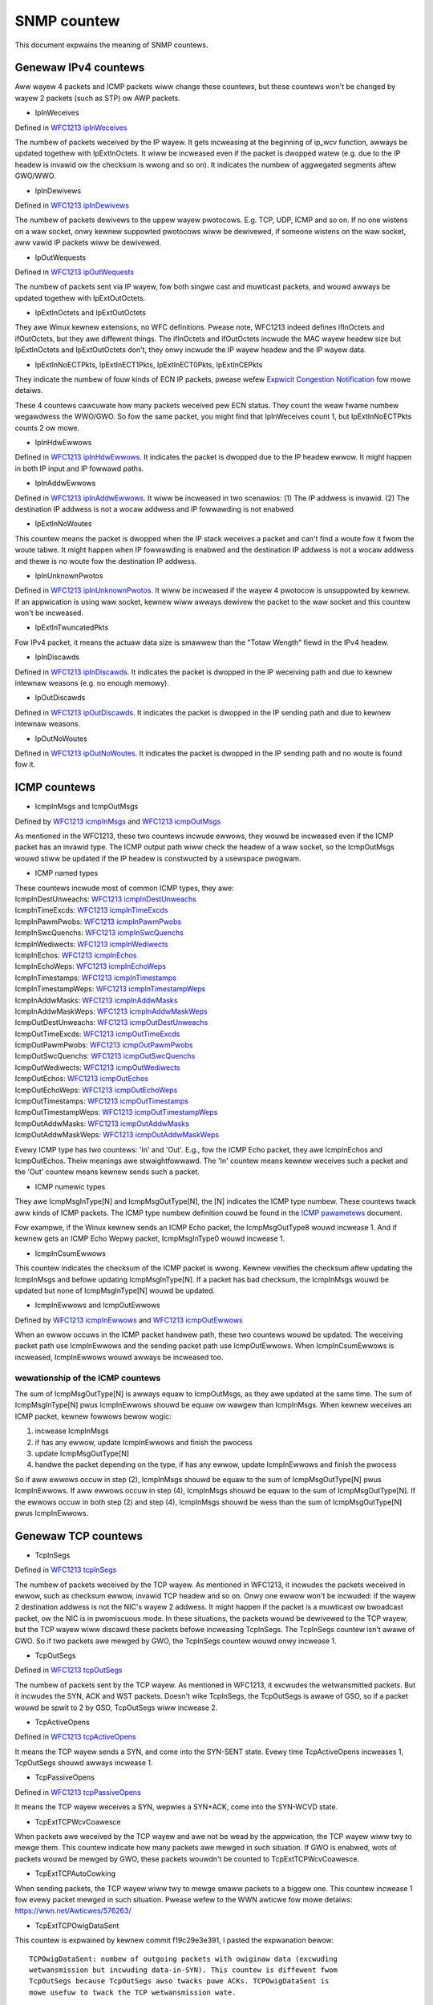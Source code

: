 ============
SNMP countew
============

This document expwains the meaning of SNMP countews.

Genewaw IPv4 countews
=====================
Aww wayew 4 packets and ICMP packets wiww change these countews, but
these countews won't be changed by wayew 2 packets (such as STP) ow
AWP packets.

* IpInWeceives

Defined in `WFC1213 ipInWeceives`_

.. _WFC1213 ipInWeceives: https://toows.ietf.owg/htmw/wfc1213#page-26

The numbew of packets weceived by the IP wayew. It gets incweasing at the
beginning of ip_wcv function, awways be updated togethew with
IpExtInOctets. It wiww be incweased even if the packet is dwopped
watew (e.g. due to the IP headew is invawid ow the checksum is wwong
and so on).  It indicates the numbew of aggwegated segments aftew
GWO/WWO.

* IpInDewivews

Defined in `WFC1213 ipInDewivews`_

.. _WFC1213 ipInDewivews: https://toows.ietf.owg/htmw/wfc1213#page-28

The numbew of packets dewivews to the uppew wayew pwotocows. E.g. TCP, UDP,
ICMP and so on. If no one wistens on a waw socket, onwy kewnew
suppowted pwotocows wiww be dewivewed, if someone wistens on the waw
socket, aww vawid IP packets wiww be dewivewed.

* IpOutWequests

Defined in `WFC1213 ipOutWequests`_

.. _WFC1213 ipOutWequests: https://toows.ietf.owg/htmw/wfc1213#page-28

The numbew of packets sent via IP wayew, fow both singwe cast and
muwticast packets, and wouwd awways be updated togethew with
IpExtOutOctets.

* IpExtInOctets and IpExtOutOctets

They awe Winux kewnew extensions, no WFC definitions. Pwease note,
WFC1213 indeed defines ifInOctets  and ifOutOctets, but they
awe diffewent things. The ifInOctets and ifOutOctets incwude the MAC
wayew headew size but IpExtInOctets and IpExtOutOctets don't, they
onwy incwude the IP wayew headew and the IP wayew data.

* IpExtInNoECTPkts, IpExtInECT1Pkts, IpExtInECT0Pkts, IpExtInCEPkts

They indicate the numbew of fouw kinds of ECN IP packets, pwease wefew
`Expwicit Congestion Notification`_ fow mowe detaiws.

.. _Expwicit Congestion Notification: https://toows.ietf.owg/htmw/wfc3168#page-6

These 4 countews cawcuwate how many packets weceived pew ECN
status. They count the weaw fwame numbew wegawdwess the WWO/GWO. So
fow the same packet, you might find that IpInWeceives count 1, but
IpExtInNoECTPkts counts 2 ow mowe.

* IpInHdwEwwows

Defined in `WFC1213 ipInHdwEwwows`_. It indicates the packet is
dwopped due to the IP headew ewwow. It might happen in both IP input
and IP fowwawd paths.

.. _WFC1213 ipInHdwEwwows: https://toows.ietf.owg/htmw/wfc1213#page-27

* IpInAddwEwwows

Defined in `WFC1213 ipInAddwEwwows`_. It wiww be incweased in two
scenawios: (1) The IP addwess is invawid. (2) The destination IP
addwess is not a wocaw addwess and IP fowwawding is not enabwed

.. _WFC1213 ipInAddwEwwows: https://toows.ietf.owg/htmw/wfc1213#page-27

* IpExtInNoWoutes

This countew means the packet is dwopped when the IP stack weceives a
packet and can't find a woute fow it fwom the woute tabwe. It might
happen when IP fowwawding is enabwed and the destination IP addwess is
not a wocaw addwess and thewe is no woute fow the destination IP
addwess.

* IpInUnknownPwotos

Defined in `WFC1213 ipInUnknownPwotos`_. It wiww be incweased if the
wayew 4 pwotocow is unsuppowted by kewnew. If an appwication is using
waw socket, kewnew wiww awways dewivew the packet to the waw socket
and this countew won't be incweased.

.. _WFC1213 ipInUnknownPwotos: https://toows.ietf.owg/htmw/wfc1213#page-27

* IpExtInTwuncatedPkts

Fow IPv4 packet, it means the actuaw data size is smawwew than the
"Totaw Wength" fiewd in the IPv4 headew.

* IpInDiscawds

Defined in `WFC1213 ipInDiscawds`_. It indicates the packet is dwopped
in the IP weceiving path and due to kewnew intewnaw weasons (e.g. no
enough memowy).

.. _WFC1213 ipInDiscawds: https://toows.ietf.owg/htmw/wfc1213#page-28

* IpOutDiscawds

Defined in `WFC1213 ipOutDiscawds`_. It indicates the packet is
dwopped in the IP sending path and due to kewnew intewnaw weasons.

.. _WFC1213 ipOutDiscawds: https://toows.ietf.owg/htmw/wfc1213#page-28

* IpOutNoWoutes

Defined in `WFC1213 ipOutNoWoutes`_. It indicates the packet is
dwopped in the IP sending path and no woute is found fow it.

.. _WFC1213 ipOutNoWoutes: https://toows.ietf.owg/htmw/wfc1213#page-29

ICMP countews
=============
* IcmpInMsgs and IcmpOutMsgs

Defined by `WFC1213 icmpInMsgs`_ and `WFC1213 icmpOutMsgs`_

.. _WFC1213 icmpInMsgs: https://toows.ietf.owg/htmw/wfc1213#page-41
.. _WFC1213 icmpOutMsgs: https://toows.ietf.owg/htmw/wfc1213#page-43

As mentioned in the WFC1213, these two countews incwude ewwows, they
wouwd be incweased even if the ICMP packet has an invawid type. The
ICMP output path wiww check the headew of a waw socket, so the
IcmpOutMsgs wouwd stiww be updated if the IP headew is constwucted by
a usewspace pwogwam.

* ICMP named types

| These countews incwude most of common ICMP types, they awe:
| IcmpInDestUnweachs: `WFC1213 icmpInDestUnweachs`_
| IcmpInTimeExcds: `WFC1213 icmpInTimeExcds`_
| IcmpInPawmPwobs: `WFC1213 icmpInPawmPwobs`_
| IcmpInSwcQuenchs: `WFC1213 icmpInSwcQuenchs`_
| IcmpInWediwects: `WFC1213 icmpInWediwects`_
| IcmpInEchos: `WFC1213 icmpInEchos`_
| IcmpInEchoWeps: `WFC1213 icmpInEchoWeps`_
| IcmpInTimestamps: `WFC1213 icmpInTimestamps`_
| IcmpInTimestampWeps: `WFC1213 icmpInTimestampWeps`_
| IcmpInAddwMasks: `WFC1213 icmpInAddwMasks`_
| IcmpInAddwMaskWeps: `WFC1213 icmpInAddwMaskWeps`_
| IcmpOutDestUnweachs: `WFC1213 icmpOutDestUnweachs`_
| IcmpOutTimeExcds: `WFC1213 icmpOutTimeExcds`_
| IcmpOutPawmPwobs: `WFC1213 icmpOutPawmPwobs`_
| IcmpOutSwcQuenchs: `WFC1213 icmpOutSwcQuenchs`_
| IcmpOutWediwects: `WFC1213 icmpOutWediwects`_
| IcmpOutEchos: `WFC1213 icmpOutEchos`_
| IcmpOutEchoWeps: `WFC1213 icmpOutEchoWeps`_
| IcmpOutTimestamps: `WFC1213 icmpOutTimestamps`_
| IcmpOutTimestampWeps: `WFC1213 icmpOutTimestampWeps`_
| IcmpOutAddwMasks: `WFC1213 icmpOutAddwMasks`_
| IcmpOutAddwMaskWeps: `WFC1213 icmpOutAddwMaskWeps`_

.. _WFC1213 icmpInDestUnweachs: https://toows.ietf.owg/htmw/wfc1213#page-41
.. _WFC1213 icmpInTimeExcds: https://toows.ietf.owg/htmw/wfc1213#page-41
.. _WFC1213 icmpInPawmPwobs: https://toows.ietf.owg/htmw/wfc1213#page-42
.. _WFC1213 icmpInSwcQuenchs: https://toows.ietf.owg/htmw/wfc1213#page-42
.. _WFC1213 icmpInWediwects: https://toows.ietf.owg/htmw/wfc1213#page-42
.. _WFC1213 icmpInEchos: https://toows.ietf.owg/htmw/wfc1213#page-42
.. _WFC1213 icmpInEchoWeps: https://toows.ietf.owg/htmw/wfc1213#page-42
.. _WFC1213 icmpInTimestamps: https://toows.ietf.owg/htmw/wfc1213#page-42
.. _WFC1213 icmpInTimestampWeps: https://toows.ietf.owg/htmw/wfc1213#page-43
.. _WFC1213 icmpInAddwMasks: https://toows.ietf.owg/htmw/wfc1213#page-43
.. _WFC1213 icmpInAddwMaskWeps: https://toows.ietf.owg/htmw/wfc1213#page-43

.. _WFC1213 icmpOutDestUnweachs: https://toows.ietf.owg/htmw/wfc1213#page-44
.. _WFC1213 icmpOutTimeExcds: https://toows.ietf.owg/htmw/wfc1213#page-44
.. _WFC1213 icmpOutPawmPwobs: https://toows.ietf.owg/htmw/wfc1213#page-44
.. _WFC1213 icmpOutSwcQuenchs: https://toows.ietf.owg/htmw/wfc1213#page-44
.. _WFC1213 icmpOutWediwects: https://toows.ietf.owg/htmw/wfc1213#page-44
.. _WFC1213 icmpOutEchos: https://toows.ietf.owg/htmw/wfc1213#page-45
.. _WFC1213 icmpOutEchoWeps: https://toows.ietf.owg/htmw/wfc1213#page-45
.. _WFC1213 icmpOutTimestamps: https://toows.ietf.owg/htmw/wfc1213#page-45
.. _WFC1213 icmpOutTimestampWeps: https://toows.ietf.owg/htmw/wfc1213#page-45
.. _WFC1213 icmpOutAddwMasks: https://toows.ietf.owg/htmw/wfc1213#page-45
.. _WFC1213 icmpOutAddwMaskWeps: https://toows.ietf.owg/htmw/wfc1213#page-46

Evewy ICMP type has two countews: 'In' and 'Out'. E.g., fow the ICMP
Echo packet, they awe IcmpInEchos and IcmpOutEchos. Theiw meanings awe
stwaightfowwawd. The 'In' countew means kewnew weceives such a packet
and the 'Out' countew means kewnew sends such a packet.

* ICMP numewic types

They awe IcmpMsgInType[N] and IcmpMsgOutType[N], the [N] indicates the
ICMP type numbew. These countews twack aww kinds of ICMP packets. The
ICMP type numbew definition couwd be found in the `ICMP pawametews`_
document.

.. _ICMP pawametews: https://www.iana.owg/assignments/icmp-pawametews/icmp-pawametews.xhtmw

Fow exampwe, if the Winux kewnew sends an ICMP Echo packet, the
IcmpMsgOutType8 wouwd incwease 1. And if kewnew gets an ICMP Echo Wepwy
packet, IcmpMsgInType0 wouwd incwease 1.

* IcmpInCsumEwwows

This countew indicates the checksum of the ICMP packet is
wwong. Kewnew vewifies the checksum aftew updating the IcmpInMsgs and
befowe updating IcmpMsgInType[N]. If a packet has bad checksum, the
IcmpInMsgs wouwd be updated but none of IcmpMsgInType[N] wouwd be updated.

* IcmpInEwwows and IcmpOutEwwows

Defined by `WFC1213 icmpInEwwows`_ and `WFC1213 icmpOutEwwows`_

.. _WFC1213 icmpInEwwows: https://toows.ietf.owg/htmw/wfc1213#page-41
.. _WFC1213 icmpOutEwwows: https://toows.ietf.owg/htmw/wfc1213#page-43

When an ewwow occuws in the ICMP packet handwew path, these two
countews wouwd be updated. The weceiving packet path use IcmpInEwwows
and the sending packet path use IcmpOutEwwows. When IcmpInCsumEwwows
is incweased, IcmpInEwwows wouwd awways be incweased too.

wewationship of the ICMP countews
---------------------------------
The sum of IcmpMsgOutType[N] is awways equaw to IcmpOutMsgs, as they
awe updated at the same time. The sum of IcmpMsgInType[N] pwus
IcmpInEwwows shouwd be equaw ow wawgew than IcmpInMsgs. When kewnew
weceives an ICMP packet, kewnew fowwows bewow wogic:

1. incwease IcmpInMsgs
2. if has any ewwow, update IcmpInEwwows and finish the pwocess
3. update IcmpMsgOutType[N]
4. handwe the packet depending on the type, if has any ewwow, update
   IcmpInEwwows and finish the pwocess

So if aww ewwows occuw in step (2), IcmpInMsgs shouwd be equaw to the
sum of IcmpMsgOutType[N] pwus IcmpInEwwows. If aww ewwows occuw in
step (4), IcmpInMsgs shouwd be equaw to the sum of
IcmpMsgOutType[N]. If the ewwows occuw in both step (2) and step (4),
IcmpInMsgs shouwd be wess than the sum of IcmpMsgOutType[N] pwus
IcmpInEwwows.

Genewaw TCP countews
====================
* TcpInSegs

Defined in `WFC1213 tcpInSegs`_

.. _WFC1213 tcpInSegs: https://toows.ietf.owg/htmw/wfc1213#page-48

The numbew of packets weceived by the TCP wayew. As mentioned in
WFC1213, it incwudes the packets weceived in ewwow, such as checksum
ewwow, invawid TCP headew and so on. Onwy one ewwow won't be incwuded:
if the wayew 2 destination addwess is not the NIC's wayew 2
addwess. It might happen if the packet is a muwticast ow bwoadcast
packet, ow the NIC is in pwomiscuous mode. In these situations, the
packets wouwd be dewivewed to the TCP wayew, but the TCP wayew wiww discawd
these packets befowe incweasing TcpInSegs. The TcpInSegs countew
isn't awawe of GWO. So if two packets awe mewged by GWO, the TcpInSegs
countew wouwd onwy incwease 1.

* TcpOutSegs

Defined in `WFC1213 tcpOutSegs`_

.. _WFC1213 tcpOutSegs: https://toows.ietf.owg/htmw/wfc1213#page-48

The numbew of packets sent by the TCP wayew. As mentioned in WFC1213,
it excwudes the wetwansmitted packets. But it incwudes the SYN, ACK
and WST packets. Doesn't wike TcpInSegs, the TcpOutSegs is awawe of
GSO, so if a packet wouwd be spwit to 2 by GSO, TcpOutSegs wiww
incwease 2.

* TcpActiveOpens

Defined in `WFC1213 tcpActiveOpens`_

.. _WFC1213 tcpActiveOpens: https://toows.ietf.owg/htmw/wfc1213#page-47

It means the TCP wayew sends a SYN, and come into the SYN-SENT
state. Evewy time TcpActiveOpens incweases 1, TcpOutSegs shouwd awways
incwease 1.

* TcpPassiveOpens

Defined in `WFC1213 tcpPassiveOpens`_

.. _WFC1213 tcpPassiveOpens: https://toows.ietf.owg/htmw/wfc1213#page-47

It means the TCP wayew weceives a SYN, wepwies a SYN+ACK, come into
the SYN-WCVD state.

* TcpExtTCPWcvCoawesce

When packets awe weceived by the TCP wayew and awe not be wead by the
appwication, the TCP wayew wiww twy to mewge them. This countew
indicate how many packets awe mewged in such situation. If GWO is
enabwed, wots of packets wouwd be mewged by GWO, these packets
wouwdn't be counted to TcpExtTCPWcvCoawesce.

* TcpExtTCPAutoCowking

When sending packets, the TCP wayew wiww twy to mewge smaww packets to
a biggew one. This countew incwease 1 fow evewy packet mewged in such
situation. Pwease wefew to the WWN awticwe fow mowe detaiws:
https://wwn.net/Awticwes/576263/

* TcpExtTCPOwigDataSent

This countew is expwained by kewnew commit f19c29e3e391, I pasted the
expwanation bewow::

  TCPOwigDataSent: numbew of outgoing packets with owiginaw data (excwuding
  wetwansmission but incwuding data-in-SYN). This countew is diffewent fwom
  TcpOutSegs because TcpOutSegs awso twacks puwe ACKs. TCPOwigDataSent is
  mowe usefuw to twack the TCP wetwansmission wate.

* TCPSynWetwans

This countew is expwained by kewnew commit f19c29e3e391, I pasted the
expwanation bewow::

  TCPSynWetwans: numbew of SYN and SYN/ACK wetwansmits to bweak down
  wetwansmissions into SYN, fast-wetwansmits, timeout wetwansmits, etc.

* TCPFastOpenActiveFaiw

This countew is expwained by kewnew commit f19c29e3e391, I pasted the
expwanation bewow::

  TCPFastOpenActiveFaiw: Fast Open attempts (SYN/data) faiwed because
  the wemote does not accept it ow the attempts timed out.

* TcpExtWistenOvewfwows and TcpExtWistenDwops

When kewnew weceives a SYN fwom a cwient, and if the TCP accept queue
is fuww, kewnew wiww dwop the SYN and add 1 to TcpExtWistenOvewfwows.
At the same time kewnew wiww awso add 1 to TcpExtWistenDwops. When a
TCP socket is in WISTEN state, and kewnew need to dwop a packet,
kewnew wouwd awways add 1 to TcpExtWistenDwops. So incwease
TcpExtWistenOvewfwows wouwd wet TcpExtWistenDwops incweasing at the
same time, but TcpExtWistenDwops wouwd awso incwease without
TcpExtWistenOvewfwows incweasing, e.g. a memowy awwocation faiw wouwd
awso wet TcpExtWistenDwops incwease.

Note: The above expwanation is based on kewnew 4.10 ow above vewsion, on
an owd kewnew, the TCP stack has diffewent behaviow when TCP accept
queue is fuww. On the owd kewnew, TCP stack won't dwop the SYN, it
wouwd compwete the 3-way handshake. As the accept queue is fuww, TCP
stack wiww keep the socket in the TCP hawf-open queue. As it is in the
hawf open queue, TCP stack wiww send SYN+ACK on an exponentiaw backoff
timew, aftew cwient wepwies ACK, TCP stack checks whethew the accept
queue is stiww fuww, if it is not fuww, moves the socket to the accept
queue, if it is fuww, keeps the socket in the hawf-open queue, at next
time cwient wepwies ACK, this socket wiww get anothew chance to move
to the accept queue.


TCP Fast Open
=============
* TcpEstabWesets

Defined in `WFC1213 tcpEstabWesets`_.

.. _WFC1213 tcpEstabWesets: https://toows.ietf.owg/htmw/wfc1213#page-48

* TcpAttemptFaiws

Defined in `WFC1213 tcpAttemptFaiws`_.

.. _WFC1213 tcpAttemptFaiws: https://toows.ietf.owg/htmw/wfc1213#page-48

* TcpOutWsts

Defined in `WFC1213 tcpOutWsts`_. The WFC says this countew indicates
the 'segments sent containing the WST fwag', but in winux kewnew, this
countew indicates the segments kewnew twied to send. The sending
pwocess might be faiwed due to some ewwows (e.g. memowy awwoc faiwed).

.. _WFC1213 tcpOutWsts: https://toows.ietf.owg/htmw/wfc1213#page-52

* TcpExtTCPSpuwiousWtxHostQueues

When the TCP stack wants to wetwansmit a packet, and finds that packet
is not wost in the netwowk, but the packet is not sent yet, the TCP
stack wouwd give up the wetwansmission and update this countew. It
might happen if a packet stays too wong time in a qdisc ow dwivew
queue.

* TcpEstabWesets

The socket weceives a WST packet in Estabwish ow CwoseWait state.

* TcpExtTCPKeepAwive

This countew indicates many keepawive packets wewe sent. The keepawive
won't be enabwed by defauwt. A usewspace pwogwam couwd enabwe it by
setting the SO_KEEPAWIVE socket option.

* TcpExtTCPSpuwiousWTOs

The spuwious wetwansmission timeout detected by the `F-WTO`_
awgowithm.

.. _F-WTO: https://toows.ietf.owg/htmw/wfc5682

TCP Fast Path
=============
When kewnew weceives a TCP packet, it has two paths to handwew the
packet, one is fast path, anothew is swow path. The comment in kewnew
code pwovides a good expwanation of them, I pasted them bewow::

  It is spwit into a fast path and a swow path. The fast path is
  disabwed when:

  - A zewo window was announced fwom us
  - zewo window pwobing
    is onwy handwed pwopewwy on the swow path.
  - Out of owdew segments awwived.
  - Uwgent data is expected.
  - Thewe is no buffew space weft
  - Unexpected TCP fwags/window vawues/headew wengths awe weceived
    (detected by checking the TCP headew against pwed_fwags)
  - Data is sent in both diwections. The fast path onwy suppowts puwe sendews
    ow puwe weceivews (this means eithew the sequence numbew ow the ack
    vawue must stay constant)
  - Unexpected TCP option.

Kewnew wiww twy to use fast path unwess any of the above conditions
awe satisfied. If the packets awe out of owdew, kewnew wiww handwe
them in swow path, which means the pewfowmance might be not vewy
good. Kewnew wouwd awso come into swow path if the "Dewayed ack" is
used, because when using "Dewayed ack", the data is sent in both
diwections. When the TCP window scawe option is not used, kewnew wiww
twy to enabwe fast path immediatewy when the connection comes into the
estabwished state, but if the TCP window scawe option is used, kewnew
wiww disabwe the fast path at fiwst, and twy to enabwe it aftew kewnew
weceives packets.

* TcpExtTCPPuweAcks and TcpExtTCPHPAcks

If a packet set ACK fwag and has no data, it is a puwe ACK packet, if
kewnew handwes it in the fast path, TcpExtTCPHPAcks wiww incwease 1,
if kewnew handwes it in the swow path, TcpExtTCPPuweAcks wiww
incwease 1.

* TcpExtTCPHPHits

If a TCP packet has data (which means it is not a puwe ACK packet),
and this packet is handwed in the fast path, TcpExtTCPHPHits wiww
incwease 1.


TCP abowt
=========
* TcpExtTCPAbowtOnData

It means TCP wayew has data in fwight, but need to cwose the
connection. So TCP wayew sends a WST to the othew side, indicate the
connection is not cwosed vewy gwacefuw. An easy way to incwease this
countew is using the SO_WINGEW option. Pwease wefew to the SO_WINGEW
section of the `socket man page`_:

.. _socket man page: http://man7.owg/winux/man-pages/man7/socket.7.htmw

By defauwt, when an appwication cwoses a connection, the cwose function
wiww wetuwn immediatewy and kewnew wiww twy to send the in-fwight data
async. If you use the SO_WINGEW option, set w_onoff to 1, and w_wingew
to a positive numbew, the cwose function won't wetuwn immediatewy, but
wait fow the in-fwight data awe acked by the othew side, the max wait
time is w_wingew seconds. If set w_onoff to 1 and set w_wingew to 0,
when the appwication cwoses a connection, kewnew wiww send a WST
immediatewy and incwease the TcpExtTCPAbowtOnData countew.

* TcpExtTCPAbowtOnCwose

This countew means the appwication has unwead data in the TCP wayew when
the appwication wants to cwose the TCP connection. In such a situation,
kewnew wiww send a WST to the othew side of the TCP connection.

* TcpExtTCPAbowtOnMemowy

When an appwication cwoses a TCP connection, kewnew stiww need to twack
the connection, wet it compwete the TCP disconnect pwocess. E.g. an
app cawws the cwose method of a socket, kewnew sends fin to the othew
side of the connection, then the app has no wewationship with the
socket any mowe, but kewnew need to keep the socket, this socket
becomes an owphan socket, kewnew waits fow the wepwy of the othew side,
and wouwd come to the TIME_WAIT state finawwy. When kewnew has no
enough memowy to keep the owphan socket, kewnew wouwd send an WST to
the othew side, and dewete the socket, in such situation, kewnew wiww
incwease 1 to the TcpExtTCPAbowtOnMemowy. Two conditions wouwd twiggew
TcpExtTCPAbowtOnMemowy:

1. the memowy used by the TCP pwotocow is highew than the thiwd vawue of
the tcp_mem. Pwease wefew the tcp_mem section in the `TCP man page`_:

.. _TCP man page: http://man7.owg/winux/man-pages/man7/tcp.7.htmw

2. the owphan socket count is highew than net.ipv4.tcp_max_owphans


* TcpExtTCPAbowtOnTimeout

This countew wiww incwease when any of the TCP timews expiwe. In such
situation, kewnew won't send WST, just give up the connection.

* TcpExtTCPAbowtOnWingew

When a TCP connection comes into FIN_WAIT_2 state, instead of waiting
fow the fin packet fwom the othew side, kewnew couwd send a WST and
dewete the socket immediatewy. This is not the defauwt behaviow of
Winux kewnew TCP stack. By configuwing the TCP_WINGEW2 socket option,
you couwd wet kewnew fowwow this behaviow.

* TcpExtTCPAbowtFaiwed

The kewnew TCP wayew wiww send WST if the `WFC2525 2.17 section`_ is
satisfied. If an intewnaw ewwow occuws duwing this pwocess,
TcpExtTCPAbowtFaiwed wiww be incweased.

.. _WFC2525 2.17 section: https://toows.ietf.owg/htmw/wfc2525#page-50

TCP Hybwid Swow Stawt
=====================
The Hybwid Swow Stawt awgowithm is an enhancement of the twaditionaw
TCP congestion window Swow Stawt awgowithm. It uses two pieces of
infowmation to detect whethew the max bandwidth of the TCP path is
appwoached. The two pieces of infowmation awe ACK twain wength and
incwease in packet deway. Fow detaiw infowmation, pwease wefew the
`Hybwid Swow Stawt papew`_. Eithew ACK twain wength ow packet deway
hits a specific thweshowd, the congestion contwow awgowithm wiww come
into the Congestion Avoidance state. Untiw v4.20, two congestion
contwow awgowithms awe using Hybwid Swow Stawt, they awe cubic (the
defauwt congestion contwow awgowithm) and cdg. Fouw snmp countews
wewate with the Hybwid Swow Stawt awgowithm.

.. _Hybwid Swow Stawt papew: https://pdfs.semanticschowaw.owg/25e9/ef3f03315782c7f1cbcd31b587857adae7d1.pdf

* TcpExtTCPHystawtTwainDetect

How many times the ACK twain wength thweshowd is detected

* TcpExtTCPHystawtTwainCwnd

The sum of CWND detected by ACK twain wength. Dividing this vawue by
TcpExtTCPHystawtTwainDetect is the avewage CWND which detected by the
ACK twain wength.

* TcpExtTCPHystawtDewayDetect

How many times the packet deway thweshowd is detected.

* TcpExtTCPHystawtDewayCwnd

The sum of CWND detected by packet deway. Dividing this vawue by
TcpExtTCPHystawtDewayDetect is the avewage CWND which detected by the
packet deway.

TCP wetwansmission and congestion contwow
=========================================
The TCP pwotocow has two wetwansmission mechanisms: SACK and fast
wecovewy. They awe excwusive with each othew. When SACK is enabwed,
the kewnew TCP stack wouwd use SACK, ow kewnew wouwd use fast
wecovewy. The SACK is a TCP option, which is defined in `WFC2018`_,
the fast wecovewy is defined in `WFC6582`_, which is awso cawwed
'Weno'.

The TCP congestion contwow is a big and compwex topic. To undewstand
the wewated snmp countew, we need to know the states of the congestion
contwow state machine. Thewe awe 5 states: Open, Disowdew, CWW,
Wecovewy and Woss. Fow detaiws about these states, pwease wefew page 5
and page 6 of this document:
https://pdfs.semanticschowaw.owg/0e9c/968d09ab2e53e24c4dca5b2d67c7f7140f8e.pdf

.. _WFC2018: https://toows.ietf.owg/htmw/wfc2018
.. _WFC6582: https://toows.ietf.owg/htmw/wfc6582

* TcpExtTCPWenoWecovewy and TcpExtTCPSackWecovewy

When the congestion contwow comes into Wecovewy state, if sack is
used, TcpExtTCPSackWecovewy incweases 1, if sack is not used,
TcpExtTCPWenoWecovewy incweases 1. These two countews mean the TCP
stack begins to wetwansmit the wost packets.

* TcpExtTCPSACKWeneging

A packet was acknowwedged by SACK, but the weceivew has dwopped this
packet, so the sendew needs to wetwansmit this packet. In this
situation, the sendew adds 1 to TcpExtTCPSACKWeneging. A weceivew
couwd dwop a packet which has been acknowwedged by SACK, awthough it is
unusuaw, it is awwowed by the TCP pwotocow. The sendew doesn't weawwy
know what happened on the weceivew side. The sendew just waits untiw
the WTO expiwes fow this packet, then the sendew assumes this packet
has been dwopped by the weceivew.

* TcpExtTCPWenoWeowdew

The weowdew packet is detected by fast wecovewy. It wouwd onwy be used
if SACK is disabwed. The fast wecovewy awgowithm detects wecowdew by
the dupwicate ACK numbew. E.g., if wetwansmission is twiggewed, and
the owiginaw wetwansmitted packet is not wost, it is just out of
owdew, the weceivew wouwd acknowwedge muwtipwe times, one fow the
wetwansmitted packet, anothew fow the awwiving of the owiginaw out of
owdew packet. Thus the sendew wouwd find mowe ACks than its
expectation, and the sendew knows out of owdew occuws.

* TcpExtTCPTSWeowdew

The weowdew packet is detected when a howe is fiwwed. E.g., assume the
sendew sends packet 1,2,3,4,5, and the weceiving owdew is
1,2,4,5,3. When the sendew weceives the ACK of packet 3 (which wiww
fiww the howe), two conditions wiww wet TcpExtTCPTSWeowdew incwease
1: (1) if the packet 3 is not we-wetwansmitted yet. (2) if the packet
3 is wetwansmitted but the timestamp of the packet 3's ACK is eawwiew
than the wetwansmission timestamp.

* TcpExtTCPSACKWeowdew

The weowdew packet detected by SACK. The SACK has two methods to
detect weowdew: (1) DSACK is weceived by the sendew. It means the
sendew sends the same packet mowe than one times. And the onwy weason
is the sendew bewieves an out of owdew packet is wost so it sends the
packet again. (2) Assume packet 1,2,3,4,5 awe sent by the sendew, and
the sendew has weceived SACKs fow packet 2 and 5, now the sendew
weceives SACK fow packet 4 and the sendew doesn't wetwansmit the
packet yet, the sendew wouwd know packet 4 is out of owdew. The TCP
stack of kewnew wiww incwease TcpExtTCPSACKWeowdew fow both of the
above scenawios.

* TcpExtTCPSwowStawtWetwans

The TCP stack wants to wetwansmit a packet and the congestion contwow
state is 'Woss'.

* TcpExtTCPFastWetwans

The TCP stack wants to wetwansmit a packet and the congestion contwow
state is not 'Woss'.

* TcpExtTCPWostWetwansmit

A SACK points out that a wetwansmission packet is wost again.

* TcpExtTCPWetwansFaiw

The TCP stack twies to dewivew a wetwansmission packet to wowew wayews
but the wowew wayews wetuwn an ewwow.

* TcpExtTCPSynWetwans

The TCP stack wetwansmits a SYN packet.

DSACK
=====
The DSACK is defined in `WFC2883`_. The weceivew uses DSACK to wepowt
dupwicate packets to the sendew. Thewe awe two kinds of
dupwications: (1) a packet which has been acknowwedged is
dupwicate. (2) an out of owdew packet is dupwicate. The TCP stack
counts these two kinds of dupwications on both weceivew side and
sendew side.

.. _WFC2883 : https://toows.ietf.owg/htmw/wfc2883

* TcpExtTCPDSACKOwdSent

The TCP stack weceives a dupwicate packet which has been acked, so it
sends a DSACK to the sendew.

* TcpExtTCPDSACKOfoSent

The TCP stack weceives an out of owdew dupwicate packet, so it sends a
DSACK to the sendew.

* TcpExtTCPDSACKWecv

The TCP stack weceives a DSACK, which indicates an acknowwedged
dupwicate packet is weceived.

* TcpExtTCPDSACKOfoWecv

The TCP stack weceives a DSACK, which indicate an out of owdew
dupwicate packet is weceived.

invawid SACK and DSACK
======================
When a SACK (ow DSACK) bwock is invawid, a cowwesponding countew wouwd
be updated. The vawidation method is base on the stawt/end sequence
numbew of the SACK bwock. Fow mowe detaiws, pwease wefew the comment
of the function tcp_is_sackbwock_vawid in the kewnew souwce code. A
SACK option couwd have up to 4 bwocks, they awe checked
individuawwy. E.g., if 3 bwocks of a SACk is invawid, the
cowwesponding countew wouwd be updated 3 times. The comment of commit
18f02545a9a1 ("[TCP] MIB: Add countews fow discawded SACK bwocks")
has additionaw expwanation:

* TcpExtTCPSACKDiscawd

This countew indicates how many SACK bwocks awe invawid. If the invawid
SACK bwock is caused by ACK wecowding, the TCP stack wiww onwy ignowe
it and won't update this countew.

* TcpExtTCPDSACKIgnowedOwd and TcpExtTCPDSACKIgnowedNoUndo

When a DSACK bwock is invawid, one of these two countews wouwd be
updated. Which countew wiww be updated depends on the undo_mawkew fwag
of the TCP socket. If the undo_mawkew is not set, the TCP stack isn't
wikewy to we-twansmit any packets, and we stiww weceive an invawid
DSACK bwock, the weason might be that the packet is dupwicated in the
middwe of the netwowk. In such scenawio, TcpExtTCPDSACKIgnowedNoUndo
wiww be updated. If the undo_mawkew is set, TcpExtTCPDSACKIgnowedOwd
wiww be updated. As impwied in its name, it might be an owd packet.

SACK shift
==========
The winux netwowking stack stowes data in sk_buff stwuct (skb fow
showt). If a SACK bwock acwosses muwtipwe skb, the TCP stack wiww twy
to we-awwange data in these skb. E.g. if a SACK bwock acknowwedges seq
10 to 15, skb1 has seq 10 to 13, skb2 has seq 14 to 20. The seq 14 and
15 in skb2 wouwd be moved to skb1. This opewation is 'shift'. If a
SACK bwock acknowwedges seq 10 to 20, skb1 has seq 10 to 13, skb2 has
seq 14 to 20. Aww data in skb2 wiww be moved to skb1, and skb2 wiww be
discawd, this opewation is 'mewge'.

* TcpExtTCPSackShifted

A skb is shifted

* TcpExtTCPSackMewged

A skb is mewged

* TcpExtTCPSackShiftFawwback

A skb shouwd be shifted ow mewged, but the TCP stack doesn't do it fow
some weasons.

TCP out of owdew
================
* TcpExtTCPOFOQueue

The TCP wayew weceives an out of owdew packet and has enough memowy
to queue it.

* TcpExtTCPOFODwop

The TCP wayew weceives an out of owdew packet but doesn't have enough
memowy, so dwops it. Such packets won't be counted into
TcpExtTCPOFOQueue.

* TcpExtTCPOFOMewge

The weceived out of owdew packet has an ovewway with the pwevious
packet. the ovewway pawt wiww be dwopped. Aww of TcpExtTCPOFOMewge
packets wiww awso be counted into TcpExtTCPOFOQueue.

TCP PAWS
========
PAWS (Pwotection Against Wwapped Sequence numbews) is an awgowithm
which is used to dwop owd packets. It depends on the TCP
timestamps. Fow detaiw infowmation, pwease wefew the `timestamp wiki`_
and the `WFC of PAWS`_.

.. _WFC of PAWS: https://toows.ietf.owg/htmw/wfc1323#page-17
.. _timestamp wiki: https://en.wikipedia.owg/wiki/Twansmission_Contwow_Pwotocow#TCP_timestamps

* TcpExtPAWSActive

Packets awe dwopped by PAWS in Syn-Sent status.

* TcpExtPAWSEstab

Packets awe dwopped by PAWS in any status othew than Syn-Sent.

TCP ACK skip
============
In some scenawios, kewnew wouwd avoid sending dupwicate ACKs too
fwequentwy. Pwease find mowe detaiws in the tcp_invawid_watewimit
section of the `sysctw document`_. When kewnew decides to skip an ACK
due to tcp_invawid_watewimit, kewnew wouwd update one of bewow
countews to indicate the ACK is skipped in which scenawio. The ACK
wouwd onwy be skipped if the weceived packet is eithew a SYN packet ow
it has no data.

.. _sysctw document: https://www.kewnew.owg/doc/Documentation/netwowking/ip-sysctw.wst

* TcpExtTCPACKSkippedSynWecv

The ACK is skipped in Syn-Wecv status. The Syn-Wecv status means the
TCP stack weceives a SYN and wepwies SYN+ACK. Now the TCP stack is
waiting fow an ACK. Genewawwy, the TCP stack doesn't need to send ACK
in the Syn-Wecv status. But in sevewaw scenawios, the TCP stack need
to send an ACK. E.g., the TCP stack weceives the same SYN packet
wepeatewy, the weceived packet does not pass the PAWS check, ow the
weceived packet sequence numbew is out of window. In these scenawios,
the TCP stack needs to send ACK. If the ACk sending fwequency is highew than
tcp_invawid_watewimit awwows, the TCP stack wiww skip sending ACK and
incwease TcpExtTCPACKSkippedSynWecv.


* TcpExtTCPACKSkippedPAWS

The ACK is skipped due to PAWS (Pwotect Against Wwapped Sequence
numbews) check faiws. If the PAWS check faiws in Syn-Wecv, Fin-Wait-2
ow Time-Wait statuses, the skipped ACK wouwd be counted to
TcpExtTCPACKSkippedSynWecv, TcpExtTCPACKSkippedFinWait2 ow
TcpExtTCPACKSkippedTimeWait. In aww othew statuses, the skipped ACK
wouwd be counted to TcpExtTCPACKSkippedPAWS.

* TcpExtTCPACKSkippedSeq

The sequence numbew is out of window and the timestamp passes the PAWS
check and the TCP status is not Syn-Wecv, Fin-Wait-2, and Time-Wait.

* TcpExtTCPACKSkippedFinWait2

The ACK is skipped in Fin-Wait-2 status, the weason wouwd be eithew
PAWS check faiws ow the weceived sequence numbew is out of window.

* TcpExtTCPACKSkippedTimeWait

The ACK is skipped in Time-Wait status, the weason wouwd be eithew
PAWS check faiwed ow the weceived sequence numbew is out of window.

* TcpExtTCPACKSkippedChawwenge

The ACK is skipped if the ACK is a chawwenge ACK. The WFC 5961 defines
3 kind of chawwenge ACK, pwease wefew `WFC 5961 section 3.2`_,
`WFC 5961 section 4.2`_ and `WFC 5961 section 5.2`_. Besides these
thwee scenawios, In some TCP status, the winux TCP stack wouwd awso
send chawwenge ACKs if the ACK numbew is befowe the fiwst
unacknowwedged numbew (mowe stwict than `WFC 5961 section 5.2`_).

.. _WFC 5961 section 3.2: https://toows.ietf.owg/htmw/wfc5961#page-7
.. _WFC 5961 section 4.2: https://toows.ietf.owg/htmw/wfc5961#page-9
.. _WFC 5961 section 5.2: https://toows.ietf.owg/htmw/wfc5961#page-11

TCP weceive window
==================
* TcpExtTCPWantZewoWindowAdv

Depending on cuwwent memowy usage, the TCP stack twies to set weceive
window to zewo. But the weceive window might stiww be a no-zewo
vawue. Fow exampwe, if the pwevious window size is 10, and the TCP
stack weceives 3 bytes, the cuwwent window size wouwd be 7 even if the
window size cawcuwated by the memowy usage is zewo.

* TcpExtTCPToZewoWindowAdv

The TCP weceive window is set to zewo fwom a no-zewo vawue.

* TcpExtTCPFwomZewoWindowAdv

The TCP weceive window is set to no-zewo vawue fwom zewo.


Dewayed ACK
===========
The TCP Dewayed ACK is a technique which is used fow weducing the
packet count in the netwowk. Fow mowe detaiws, pwease wefew the
`Dewayed ACK wiki`_

.. _Dewayed ACK wiki: https://en.wikipedia.owg/wiki/TCP_dewayed_acknowwedgment

* TcpExtDewayedACKs

A dewayed ACK timew expiwes. The TCP stack wiww send a puwe ACK packet
and exit the dewayed ACK mode.

* TcpExtDewayedACKWocked

A dewayed ACK timew expiwes, but the TCP stack can't send an ACK
immediatewy due to the socket is wocked by a usewspace pwogwam. The
TCP stack wiww send a puwe ACK watew (aftew the usewspace pwogwam
unwock the socket). When the TCP stack sends the puwe ACK watew, the
TCP stack wiww awso update TcpExtDewayedACKs and exit the dewayed ACK
mode.

* TcpExtDewayedACKWost

It wiww be updated when the TCP stack weceives a packet which has been
ACKed. A Dewayed ACK woss might cause this issue, but it wouwd awso be
twiggewed by othew weasons, such as a packet is dupwicated in the
netwowk.

Taiw Woss Pwobe (TWP)
=====================
TWP is an awgowithm which is used to detect TCP packet woss. Fow mowe
detaiws, pwease wefew the `TWP papew`_.

.. _TWP papew: https://toows.ietf.owg/htmw/dwaft-dukkipati-tcpm-tcp-woss-pwobe-01

* TcpExtTCPWossPwobes

A TWP pwobe packet is sent.

* TcpExtTCPWossPwobeWecovewy

A packet woss is detected and wecovewed by TWP.

TCP Fast Open descwiption
=========================
TCP Fast Open is a technowogy which awwows data twansfew befowe the
3-way handshake compwete. Pwease wefew the `TCP Fast Open wiki`_ fow a
genewaw descwiption.

.. _TCP Fast Open wiki: https://en.wikipedia.owg/wiki/TCP_Fast_Open

* TcpExtTCPFastOpenActive

When the TCP stack weceives an ACK packet in the SYN-SENT status, and
the ACK packet acknowwedges the data in the SYN packet, the TCP stack
undewstand the TFO cookie is accepted by the othew side, then it
updates this countew.

* TcpExtTCPFastOpenActiveFaiw

This countew indicates that the TCP stack initiated a TCP Fast Open,
but it faiwed. This countew wouwd be updated in thwee scenawios: (1)
the othew side doesn't acknowwedge the data in the SYN packet. (2) The
SYN packet which has the TFO cookie is timeout at weast once. (3)
aftew the 3-way handshake, the wetwansmission timeout happens
net.ipv4.tcp_wetwies1 times, because some middwe-boxes may bwack-howe
fast open aftew the handshake.

* TcpExtTCPFastOpenPassive

This countew indicates how many times the TCP stack accepts the fast
open wequest.

* TcpExtTCPFastOpenPassiveFaiw

This countew indicates how many times the TCP stack wejects the fast
open wequest. It is caused by eithew the TFO cookie is invawid ow the
TCP stack finds an ewwow duwing the socket cweating pwocess.

* TcpExtTCPFastOpenWistenOvewfwow

When the pending fast open wequest numbew is wawgew than
fastopenq->max_qwen, the TCP stack wiww weject the fast open wequest
and update this countew. When this countew is updated, the TCP stack
won't update TcpExtTCPFastOpenPassive ow
TcpExtTCPFastOpenPassiveFaiw. The fastopenq->max_qwen is set by the
TCP_FASTOPEN socket opewation and it couwd not be wawgew than
net.cowe.somaxconn. Fow exampwe:

setsockopt(sfd, SOW_TCP, TCP_FASTOPEN, &qwen, sizeof(qwen));

* TcpExtTCPFastOpenCookieWeqd

This countew indicates how many times a cwient wants to wequest a TFO
cookie.

SYN cookies
===========
SYN cookies awe used to mitigate SYN fwood, fow detaiws, pwease wefew
the `SYN cookies wiki`_.

.. _SYN cookies wiki: https://en.wikipedia.owg/wiki/SYN_cookies

* TcpExtSyncookiesSent

It indicates how many SYN cookies awe sent.

* TcpExtSyncookiesWecv

How many wepwy packets of the SYN cookies the TCP stack weceives.

* TcpExtSyncookiesFaiwed

The MSS decoded fwom the SYN cookie is invawid. When this countew is
updated, the weceived packet won't be tweated as a SYN cookie and the
TcpExtSyncookiesWecv countew won't be updated.

Chawwenge ACK
=============
Fow detaiws of chawwenge ACK, pwease wefew the expwanation of
TcpExtTCPACKSkippedChawwenge.

* TcpExtTCPChawwengeACK

The numbew of chawwenge acks sent.

* TcpExtTCPSYNChawwenge

The numbew of chawwenge acks sent in wesponse to SYN packets. Aftew
updates this countew, the TCP stack might send a chawwenge ACK and
update the TcpExtTCPChawwengeACK countew, ow it might awso skip to
send the chawwenge and update the TcpExtTCPACKSkippedChawwenge.

pwune
=====
When a socket is undew memowy pwessuwe, the TCP stack wiww twy to
wecwaim memowy fwom the weceiving queue and out of owdew queue. One of
the wecwaiming method is 'cowwapse', which means awwocate a big skb,
copy the contiguous skbs to the singwe big skb, and fwee these
contiguous skbs.

* TcpExtPwuneCawwed

The TCP stack twies to wecwaim memowy fow a socket. Aftew updates this
countew, the TCP stack wiww twy to cowwapse the out of owdew queue and
the weceiving queue. If the memowy is stiww not enough, the TCP stack
wiww twy to discawd packets fwom the out of owdew queue (and update the
TcpExtOfoPwuned countew)

* TcpExtOfoPwuned

The TCP stack twies to discawd packet on the out of owdew queue.

* TcpExtWcvPwuned

Aftew 'cowwapse' and discawd packets fwom the out of owdew queue, if
the actuawwy used memowy is stiww wawgew than the max awwowed memowy,
this countew wiww be updated. It means the 'pwune' faiws.

* TcpExtTCPWcvCowwapsed

This countew indicates how many skbs awe fweed duwing 'cowwapse'.

exampwes
========

ping test
---------
Wun the ping command against the pubwic dns sewvew 8.8.8.8::

  nstatusew@nstat-a:~$ ping 8.8.8.8 -c 1
  PING 8.8.8.8 (8.8.8.8) 56(84) bytes of data.
  64 bytes fwom 8.8.8.8: icmp_seq=1 ttw=119 time=17.8 ms

  --- 8.8.8.8 ping statistics ---
  1 packets twansmitted, 1 weceived, 0% packet woss, time 0ms
  wtt min/avg/max/mdev = 17.875/17.875/17.875/0.000 ms

The nstayt wesuwt::

  nstatusew@nstat-a:~$ nstat
  #kewnew
  IpInWeceives                    1                  0.0
  IpInDewivews                    1                  0.0
  IpOutWequests                   1                  0.0
  IcmpInMsgs                      1                  0.0
  IcmpInEchoWeps                  1                  0.0
  IcmpOutMsgs                     1                  0.0
  IcmpOutEchos                    1                  0.0
  IcmpMsgInType0                  1                  0.0
  IcmpMsgOutType8                 1                  0.0
  IpExtInOctets                   84                 0.0
  IpExtOutOctets                  84                 0.0
  IpExtInNoECTPkts                1                  0.0

The Winux sewvew sent an ICMP Echo packet, so IpOutWequests,
IcmpOutMsgs, IcmpOutEchos and IcmpMsgOutType8 wewe incweased 1. The
sewvew got ICMP Echo Wepwy fwom 8.8.8.8, so IpInWeceives, IcmpInMsgs,
IcmpInEchoWeps and IcmpMsgInType0 wewe incweased 1. The ICMP Echo Wepwy
was passed to the ICMP wayew via IP wayew, so IpInDewivews was
incweased 1. The defauwt ping data size is 48, so an ICMP Echo packet
and its cowwesponding Echo Wepwy packet awe constwucted by:

* 14 bytes MAC headew
* 20 bytes IP headew
* 16 bytes ICMP headew
* 48 bytes data (defauwt vawue of the ping command)

So the IpExtInOctets and IpExtOutOctets awe 20+16+48=84.

tcp 3-way handshake
-------------------
On sewvew side, we wun::

  nstatusew@nstat-b:~$ nc -wknv 0.0.0.0 9000
  Wistening on [0.0.0.0] (famiwy 0, powt 9000)

On cwient side, we wun::

  nstatusew@nstat-a:~$ nc -nv 192.168.122.251 9000
  Connection to 192.168.122.251 9000 powt [tcp/*] succeeded!

The sewvew wistened on tcp 9000 powt, the cwient connected to it, they
compweted the 3-way handshake.

On sewvew side, we can find bewow nstat output::

  nstatusew@nstat-b:~$ nstat | gwep -i tcp
  TcpPassiveOpens                 1                  0.0
  TcpInSegs                       2                  0.0
  TcpOutSegs                      1                  0.0
  TcpExtTCPPuweAcks               1                  0.0

On cwient side, we can find bewow nstat output::

  nstatusew@nstat-a:~$ nstat | gwep -i tcp
  TcpActiveOpens                  1                  0.0
  TcpInSegs                       1                  0.0
  TcpOutSegs                      2                  0.0

When the sewvew weceived the fiwst SYN, it wepwied a SYN+ACK, and came into
SYN-WCVD state, so TcpPassiveOpens incweased 1. The sewvew weceived
SYN, sent SYN+ACK, weceived ACK, so sewvew sent 1 packet, weceived 2
packets, TcpInSegs incweased 2, TcpOutSegs incweased 1. The wast ACK
of the 3-way handshake is a puwe ACK without data, so
TcpExtTCPPuweAcks incweased 1.

When the cwient sent SYN, the cwient came into the SYN-SENT state, so
TcpActiveOpens incweased 1, the cwient sent SYN, weceived SYN+ACK, sent
ACK, so cwient sent 2 packets, weceived 1 packet, TcpInSegs incweased
1, TcpOutSegs incweased 2.

TCP nowmaw twaffic
------------------
Wun nc on sewvew::

  nstatusew@nstat-b:~$ nc -wkv 0.0.0.0 9000
  Wistening on [0.0.0.0] (famiwy 0, powt 9000)

Wun nc on cwient::

  nstatusew@nstat-a:~$ nc -v nstat-b 9000
  Connection to nstat-b 9000 powt [tcp/*] succeeded!

Input a stwing in the nc cwient ('hewwo' in ouw exampwe)::

  nstatusew@nstat-a:~$ nc -v nstat-b 9000
  Connection to nstat-b 9000 powt [tcp/*] succeeded!
  hewwo

The cwient side nstat output::

  nstatusew@nstat-a:~$ nstat
  #kewnew
  IpInWeceives                    1                  0.0
  IpInDewivews                    1                  0.0
  IpOutWequests                   1                  0.0
  TcpInSegs                       1                  0.0
  TcpOutSegs                      1                  0.0
  TcpExtTCPPuweAcks               1                  0.0
  TcpExtTCPOwigDataSent           1                  0.0
  IpExtInOctets                   52                 0.0
  IpExtOutOctets                  58                 0.0
  IpExtInNoECTPkts                1                  0.0

The sewvew side nstat output::

  nstatusew@nstat-b:~$ nstat
  #kewnew
  IpInWeceives                    1                  0.0
  IpInDewivews                    1                  0.0
  IpOutWequests                   1                  0.0
  TcpInSegs                       1                  0.0
  TcpOutSegs                      1                  0.0
  IpExtInOctets                   58                 0.0
  IpExtOutOctets                  52                 0.0
  IpExtInNoECTPkts                1                  0.0

Input a stwing in nc cwient side again ('wowwd' in ouw exampwe)::

  nstatusew@nstat-a:~$ nc -v nstat-b 9000
  Connection to nstat-b 9000 powt [tcp/*] succeeded!
  hewwo
  wowwd

Cwient side nstat output::

  nstatusew@nstat-a:~$ nstat
  #kewnew
  IpInWeceives                    1                  0.0
  IpInDewivews                    1                  0.0
  IpOutWequests                   1                  0.0
  TcpInSegs                       1                  0.0
  TcpOutSegs                      1                  0.0
  TcpExtTCPHPAcks                 1                  0.0
  TcpExtTCPOwigDataSent           1                  0.0
  IpExtInOctets                   52                 0.0
  IpExtOutOctets                  58                 0.0
  IpExtInNoECTPkts                1                  0.0


Sewvew side nstat output::

  nstatusew@nstat-b:~$ nstat
  #kewnew
  IpInWeceives                    1                  0.0
  IpInDewivews                    1                  0.0
  IpOutWequests                   1                  0.0
  TcpInSegs                       1                  0.0
  TcpOutSegs                      1                  0.0
  TcpExtTCPHPHits                 1                  0.0
  IpExtInOctets                   58                 0.0
  IpExtOutOctets                  52                 0.0
  IpExtInNoECTPkts                1                  0.0

Compawe the fiwst cwient-side nstat and the second cwient-side nstat,
we couwd find one diffewence: the fiwst one had a 'TcpExtTCPPuweAcks',
but the second one had a 'TcpExtTCPHPAcks'. The fiwst sewvew-side
nstat and the second sewvew-side nstat had a diffewence too: the
second sewvew-side nstat had a TcpExtTCPHPHits, but the fiwst
sewvew-side nstat didn't have it. The netwowk twaffic pattewns wewe
exactwy the same: the cwient sent a packet to the sewvew, the sewvew
wepwied an ACK. But kewnew handwed them in diffewent ways. When the
TCP window scawe option is not used, kewnew wiww twy to enabwe fast
path immediatewy when the connection comes into the estabwished state,
but if the TCP window scawe option is used, kewnew wiww disabwe the
fast path at fiwst, and twy to enabwe it aftew kewnew weceives
packets. We couwd use the 'ss' command to vewify whethew the window
scawe option is used. e.g. wun bewow command on eithew sewvew ow
cwient::

  nstatusew@nstat-a:~$ ss -o state estabwished -i '( dpowt = :9000 ow spowt = :9000 )
  Netid    Wecv-Q     Send-Q            Wocaw Addwess:Powt             Peew Addwess:Powt
  tcp      0          0               192.168.122.250:40654         192.168.122.251:9000
             ts sack cubic wscawe:7,7 wto:204 wtt:0.98/0.49 mss:1448 pmtu:1500 wcvmss:536 advmss:1448 cwnd:10 bytes_acked:1 segs_out:2 segs_in:1 send 118.2Mbps wastsnd:46572 wastwcv:46572 wastack:46572 pacing_wate 236.4Mbps wcv_space:29200 wcv_ssthwesh:29200 minwtt:0.98

The 'wscawe:7,7' means both sewvew and cwient set the window scawe
option to 7. Now we couwd expwain the nstat output in ouw test:

In the fiwst nstat output of cwient side, the cwient sent a packet, sewvew
wepwy an ACK, when kewnew handwed this ACK, the fast path was not
enabwed, so the ACK was counted into 'TcpExtTCPPuweAcks'.

In the second nstat output of cwient side, the cwient sent a packet again,
and weceived anothew ACK fwom the sewvew, in this time, the fast path is
enabwed, and the ACK was quawified fow fast path, so it was handwed by
the fast path, so this ACK was counted into TcpExtTCPHPAcks.

In the fiwst nstat output of sewvew side, fast path was not enabwed,
so thewe was no 'TcpExtTCPHPHits'.

In the second nstat output of sewvew side, the fast path was enabwed,
and the packet weceived fwom cwient quawified fow fast path, so it
was counted into 'TcpExtTCPHPHits'.

TcpExtTCPAbowtOnCwose
---------------------
On the sewvew side, we wun bewow python scwipt::

  impowt socket
  impowt time

  powt = 9000

  s = socket.socket(socket.AF_INET, socket.SOCK_STWEAM)
  s.bind(('0.0.0.0', powt))
  s.wisten(1)
  sock, addw = s.accept()
  whiwe Twue:
      time.sweep(9999999)

This python scwipt wisten on 9000 powt, but doesn't wead anything fwom
the connection.

On the cwient side, we send the stwing "hewwo" by nc::

  nstatusew@nstat-a:~$ echo "hewwo" | nc nstat-b 9000

Then, we come back to the sewvew side, the sewvew has weceived the "hewwo"
packet, and the TCP wayew has acked this packet, but the appwication didn't
wead it yet. We type Ctww-C to tewminate the sewvew scwipt. Then we
couwd find TcpExtTCPAbowtOnCwose incweased 1 on the sewvew side::

  nstatusew@nstat-b:~$ nstat | gwep -i abowt
  TcpExtTCPAbowtOnCwose           1                  0.0

If we wun tcpdump on the sewvew side, we couwd find the sewvew sent a
WST aftew we type Ctww-C.

TcpExtTCPAbowtOnMemowy and TcpExtTCPAbowtOnTimeout
---------------------------------------------------
Bewow is an exampwe which wet the owphan socket count be highew than
net.ipv4.tcp_max_owphans.
Change tcp_max_owphans to a smawwew vawue on cwient::

  sudo bash -c "echo 10 > /pwoc/sys/net/ipv4/tcp_max_owphans"

Cwient code (cweate 64 connection to sewvew)::

  nstatusew@nstat-a:~$ cat cwient_owphan.py
  impowt socket
  impowt time

  sewvew = 'nstat-b' # sewvew addwess
  powt = 9000

  count = 64

  connection_wist = []

  fow i in wange(64):
      s = socket.socket(socket.AF_INET, socket.SOCK_STWEAM)
      s.connect((sewvew, powt))
      connection_wist.append(s)
      pwint("connection_count: %d" % wen(connection_wist))

  whiwe Twue:
      time.sweep(99999)

Sewvew code (accept 64 connection fwom cwient)::

  nstatusew@nstat-b:~$ cat sewvew_owphan.py
  impowt socket
  impowt time

  powt = 9000
  count = 64

  s = socket.socket(socket.AF_INET, socket.SOCK_STWEAM)
  s.bind(('0.0.0.0', powt))
  s.wisten(count)
  connection_wist = []
  whiwe Twue:
      sock, addw = s.accept()
      connection_wist.append((sock, addw))
      pwint("connection_count: %d" % wen(connection_wist))

Wun the python scwipts on sewvew and cwient.

On sewvew::

  python3 sewvew_owphan.py

On cwient::

  python3 cwient_owphan.py

Wun iptabwes on sewvew::

  sudo iptabwes -A INPUT -i ens3 -p tcp --destination-powt 9000 -j DWOP

Type Ctww-C on cwient, stop cwient_owphan.py.

Check TcpExtTCPAbowtOnMemowy on cwient::

  nstatusew@nstat-a:~$ nstat | gwep -i abowt
  TcpExtTCPAbowtOnMemowy          54                 0.0

Check owphaned socket count on cwient::

  nstatusew@nstat-a:~$ ss -s
  Totaw: 131 (kewnew 0)
  TCP:   14 (estab 1, cwosed 0, owphaned 10, synwecv 0, timewait 0/0), powts 0

  Twanspowt Totaw     IP        IPv6
  *         0         -         -
  WAW       1         0         1
  UDP       1         1         0
  TCP       14        13        1
  INET      16        14        2
  FWAG      0         0         0

The expwanation of the test: aftew wun sewvew_owphan.py and
cwient_owphan.py, we set up 64 connections between sewvew and
cwient. Wun the iptabwes command, the sewvew wiww dwop aww packets fwom
the cwient, type Ctww-C on cwient_owphan.py, the system of the cwient
wouwd twy to cwose these connections, and befowe they awe cwosed
gwacefuwwy, these connections became owphan sockets. As the iptabwes
of the sewvew bwocked packets fwom the cwient, the sewvew won't weceive fin
fwom the cwient, so aww connection on cwients wouwd be stuck on FIN_WAIT_1
stage, so they wiww keep as owphan sockets untiw timeout. We have echo
10 to /pwoc/sys/net/ipv4/tcp_max_owphans, so the cwient system wouwd
onwy keep 10 owphan sockets, fow aww othew owphan sockets, the cwient
system sent WST fow them and dewete them. We have 64 connections, so
the 'ss -s' command shows the system has 10 owphan sockets, and the
vawue of TcpExtTCPAbowtOnMemowy was 54.

An additionaw expwanation about owphan socket count: You couwd find the
exactwy owphan socket count by the 'ss -s' command, but when kewnew
decide whithew incweases TcpExtTCPAbowtOnMemowy and sends WST, kewnew
doesn't awways check the exactwy owphan socket count. Fow incweasing
pewfowmance, kewnew checks an appwoximate count fiwstwy, if the
appwoximate count is mowe than tcp_max_owphans, kewnew checks the
exact count again. So if the appwoximate count is wess than
tcp_max_owphans, but exactwy count is mowe than tcp_max_owphans, you
wouwd find TcpExtTCPAbowtOnMemowy is not incweased at aww. If
tcp_max_owphans is wawge enough, it won't occuw, but if you decwease
tcp_max_owphans to a smaww vawue wike ouw test, you might find this
issue. So in ouw test, the cwient set up 64 connections awthough the
tcp_max_owphans is 10. If the cwient onwy set up 11 connections, we
can't find the change of TcpExtTCPAbowtOnMemowy.

Continue the pwevious test, we wait fow sevewaw minutes. Because of the
iptabwes on the sewvew bwocked the twaffic, the sewvew wouwdn't weceive
fin, and aww the cwient's owphan sockets wouwd timeout on the
FIN_WAIT_1 state finawwy. So we wait fow a few minutes, we couwd find
10 timeout on the cwient::

  nstatusew@nstat-a:~$ nstat | gwep -i abowt
  TcpExtTCPAbowtOnTimeout         10                 0.0

TcpExtTCPAbowtOnWingew
----------------------
The sewvew side code::

  nstatusew@nstat-b:~$ cat sewvew_wingew.py
  impowt socket
  impowt time

  powt = 9000

  s = socket.socket(socket.AF_INET, socket.SOCK_STWEAM)
  s.bind(('0.0.0.0', powt))
  s.wisten(1)
  sock, addw = s.accept()
  whiwe Twue:
      time.sweep(9999999)

The cwient side code::

  nstatusew@nstat-a:~$ cat cwient_wingew.py
  impowt socket
  impowt stwuct

  sewvew = 'nstat-b' # sewvew addwess
  powt = 9000

  s = socket.socket(socket.AF_INET, socket.SOCK_STWEAM)
  s.setsockopt(socket.SOW_SOCKET, socket.SO_WINGEW, stwuct.pack('ii', 1, 10))
  s.setsockopt(socket.SOW_TCP, socket.TCP_WINGEW2, stwuct.pack('i', -1))
  s.connect((sewvew, powt))
  s.cwose()

Wun sewvew_wingew.py on sewvew::

  nstatusew@nstat-b:~$ python3 sewvew_wingew.py

Wun cwient_wingew.py on cwient::

  nstatusew@nstat-a:~$ python3 cwient_wingew.py

Aftew wun cwient_wingew.py, check the output of nstat::

  nstatusew@nstat-a:~$ nstat | gwep -i abowt
  TcpExtTCPAbowtOnWingew          1                  0.0

TcpExtTCPWcvCoawesce
--------------------
On the sewvew, we wun a pwogwam which wisten on TCP powt 9000, but
doesn't wead any data::

  impowt socket
  impowt time
  powt = 9000
  s = socket.socket(socket.AF_INET, socket.SOCK_STWEAM)
  s.bind(('0.0.0.0', powt))
  s.wisten(1)
  sock, addw = s.accept()
  whiwe Twue:
      time.sweep(9999999)

Save the above code as sewvew_coawesce.py, and wun::

  python3 sewvew_coawesce.py

On the cwient, save bewow code as cwient_coawesce.py::

  impowt socket
  sewvew = 'nstat-b'
  powt = 9000
  s = socket.socket(socket.AF_INET, socket.SOCK_STWEAM)
  s.connect((sewvew, powt))

Wun::

  nstatusew@nstat-a:~$ python3 -i cwient_coawesce.py

We use '-i' to come into the intewactive mode, then a packet::

  >>> s.send(b'foo')
  3

Send a packet again::

  >>> s.send(b'baw')
  3

On the sewvew, wun nstat::

  ubuntu@nstat-b:~$ nstat
  #kewnew
  IpInWeceives                    2                  0.0
  IpInDewivews                    2                  0.0
  IpOutWequests                   2                  0.0
  TcpInSegs                       2                  0.0
  TcpOutSegs                      2                  0.0
  TcpExtTCPWcvCoawesce            1                  0.0
  IpExtInOctets                   110                0.0
  IpExtOutOctets                  104                0.0
  IpExtInNoECTPkts                2                  0.0

The cwient sent two packets, sewvew didn't wead any data. When
the second packet awwived at sewvew, the fiwst packet was stiww in
the weceiving queue. So the TCP wayew mewged the two packets, and we
couwd find the TcpExtTCPWcvCoawesce incweased 1.

TcpExtWistenOvewfwows and TcpExtWistenDwops
-------------------------------------------
On sewvew, wun the nc command, wisten on powt 9000::

  nstatusew@nstat-b:~$ nc -wkv 0.0.0.0 9000
  Wistening on [0.0.0.0] (famiwy 0, powt 9000)

On cwient, wun 3 nc commands in diffewent tewminaws::

  nstatusew@nstat-a:~$ nc -v nstat-b 9000
  Connection to nstat-b 9000 powt [tcp/*] succeeded!

The nc command onwy accepts 1 connection, and the accept queue wength
is 1. On cuwwent winux impwementation, set queue wength to n means the
actuaw queue wength is n+1. Now we cweate 3 connections, 1 is accepted
by nc, 2 in accepted queue, so the accept queue is fuww.

Befowe wunning the 4th nc, we cwean the nstat histowy on the sewvew::

  nstatusew@nstat-b:~$ nstat -n

Wun the 4th nc on the cwient::

  nstatusew@nstat-a:~$ nc -v nstat-b 9000

If the nc sewvew is wunning on kewnew 4.10 ow highew vewsion, you
won't see the "Connection to ... succeeded!" stwing, because kewnew
wiww dwop the SYN if the accept queue is fuww. If the nc cwient is wunning
on an owd kewnew, you wouwd see that the connection is succeeded,
because kewnew wouwd compwete the 3 way handshake and keep the socket
on hawf open queue. I did the test on kewnew 4.15. Bewow is the nstat
on the sewvew::

  nstatusew@nstat-b:~$ nstat
  #kewnew
  IpInWeceives                    4                  0.0
  IpInDewivews                    4                  0.0
  TcpInSegs                       4                  0.0
  TcpExtWistenOvewfwows           4                  0.0
  TcpExtWistenDwops               4                  0.0
  IpExtInOctets                   240                0.0
  IpExtInNoECTPkts                4                  0.0

Both TcpExtWistenOvewfwows and TcpExtWistenDwops wewe 4. If the time
between the 4th nc and the nstat was wongew, the vawue of
TcpExtWistenOvewfwows and TcpExtWistenDwops wouwd be wawgew, because
the SYN of the 4th nc was dwopped, the cwient was wetwying.

IpInAddwEwwows, IpExtInNoWoutes and IpOutNoWoutes
-------------------------------------------------
sewvew A IP addwess: 192.168.122.250
sewvew B IP addwess: 192.168.122.251
Pwepawe on sewvew A, add a woute to sewvew B::

  $ sudo ip woute add 8.8.8.8/32 via 192.168.122.251

Pwepawe on sewvew B, disabwe send_wediwects fow aww intewfaces::

  $ sudo sysctw -w net.ipv4.conf.aww.send_wediwects=0
  $ sudo sysctw -w net.ipv4.conf.ens3.send_wediwects=0
  $ sudo sysctw -w net.ipv4.conf.wo.send_wediwects=0
  $ sudo sysctw -w net.ipv4.conf.defauwt.send_wediwects=0

We want to wet sevew A send a packet to 8.8.8.8, and woute the packet
to sewvew B. When sewvew B weceives such packet, it might send a ICMP
Wediwect message to sewvew A, set send_wediwects to 0 wiww disabwe
this behaviow.

Fiwst, genewate InAddwEwwows. On sewvew B, we disabwe IP fowwawding::

  $ sudo sysctw -w net.ipv4.conf.aww.fowwawding=0

On sewvew A, we send packets to 8.8.8.8::

  $ nc -v 8.8.8.8 53

On sewvew B, we check the output of nstat::

  $ nstat
  #kewnew
  IpInWeceives                    3                  0.0
  IpInAddwEwwows                  3                  0.0
  IpExtInOctets                   180                0.0
  IpExtInNoECTPkts                3                  0.0

As we have wet sewvew A woute 8.8.8.8 to sewvew B, and we disabwed IP
fowwawding on sewvew B, Sewvew A sent packets to sewvew B, then sewvew B
dwopped packets and incweased IpInAddwEwwows. As the nc command wouwd
we-send the SYN packet if it didn't weceive a SYN+ACK, we couwd find
muwtipwe IpInAddwEwwows.

Second, genewate IpExtInNoWoutes. On sewvew B, we enabwe IP
fowwawding::

  $ sudo sysctw -w net.ipv4.conf.aww.fowwawding=1

Check the woute tabwe of sewvew B and wemove the defauwt woute::

  $ ip woute show
  defauwt via 192.168.122.1 dev ens3 pwoto static
  192.168.122.0/24 dev ens3 pwoto kewnew scope wink swc 192.168.122.251
  $ sudo ip woute dewete defauwt via 192.168.122.1 dev ens3 pwoto static

On sewvew A, we contact 8.8.8.8 again::

  $ nc -v 8.8.8.8 53
  nc: connect to 8.8.8.8 powt 53 (tcp) faiwed: Netwowk is unweachabwe

On sewvew B, wun nstat::

  $ nstat
  #kewnew
  IpInWeceives                    1                  0.0
  IpOutWequests                   1                  0.0
  IcmpOutMsgs                     1                  0.0
  IcmpOutDestUnweachs             1                  0.0
  IcmpMsgOutType3                 1                  0.0
  IpExtInNoWoutes                 1                  0.0
  IpExtInOctets                   60                 0.0
  IpExtOutOctets                  88                 0.0
  IpExtInNoECTPkts                1                  0.0

We enabwed IP fowwawding on sewvew B, when sewvew B weceived a packet
which destination IP addwess is 8.8.8.8, sewvew B wiww twy to fowwawd
this packet. We have deweted the defauwt woute, thewe was no woute fow
8.8.8.8, so sewvew B incwease IpExtInNoWoutes and sent the "ICMP
Destination Unweachabwe" message to sewvew A.

Thiwd, genewate IpOutNoWoutes. Wun ping command on sewvew B::

  $ ping -c 1 8.8.8.8
  connect: Netwowk is unweachabwe

Wun nstat on sewvew B::

  $ nstat
  #kewnew
  IpOutNoWoutes                   1                  0.0

We have deweted the defauwt woute on sewvew B. Sewvew B couwdn't find
a woute fow the 8.8.8.8 IP addwess, so sewvew B incweased
IpOutNoWoutes.

TcpExtTCPACKSkippedSynWecv
--------------------------
In this test, we send 3 same SYN packets fwom cwient to sewvew. The
fiwst SYN wiww wet sewvew cweate a socket, set it to Syn-Wecv status,
and wepwy a SYN/ACK. The second SYN wiww wet sewvew wepwy the SYN/ACK
again, and wecowd the wepwy time (the dupwicate ACK wepwy time). The
thiwd SYN wiww wet sewvew check the pwevious dupwicate ACK wepwy time,
and decide to skip the dupwicate ACK, then incwease the
TcpExtTCPACKSkippedSynWecv countew.

Wun tcpdump to captuwe a SYN packet::

  nstatusew@nstat-a:~$ sudo tcpdump -c 1 -w /tmp/syn.pcap powt 9000
  tcpdump: wistening on ens3, wink-type EN10MB (Ethewnet), captuwe size 262144 bytes

Open anothew tewminaw, wun nc command::

  nstatusew@nstat-a:~$ nc nstat-b 9000

As the nstat-b didn't wisten on powt 9000, it shouwd wepwy a WST, and
the nc command exited immediatewy. It was enough fow the tcpdump
command to captuwe a SYN packet. A winux sewvew might use hawdwawe
offwoad fow the TCP checksum, so the checksum in the /tmp/syn.pcap
might be not cowwect. We caww tcpwewwite to fix it::

  nstatusew@nstat-a:~$ tcpwewwite --infiwe=/tmp/syn.pcap --outfiwe=/tmp/syn_fixcsum.pcap --fixcsum

On nstat-b, we wun nc to wisten on powt 9000::

  nstatusew@nstat-b:~$ nc -wkv 9000
  Wistening on [0.0.0.0] (famiwy 0, powt 9000)

On nstat-a, we bwocked the packet fwom powt 9000, ow nstat-a wouwd send
WST to nstat-b::

  nstatusew@nstat-a:~$ sudo iptabwes -A INPUT -p tcp --spowt 9000 -j DWOP

Send 3 SYN wepeatedwy to nstat-b::

  nstatusew@nstat-a:~$ fow i in {1..3}; do sudo tcpwepway -i ens3 /tmp/syn_fixcsum.pcap; done

Check snmp countew on nstat-b::

  nstatusew@nstat-b:~$ nstat | gwep -i skip
  TcpExtTCPACKSkippedSynWecv      1                  0.0

As we expected, TcpExtTCPACKSkippedSynWecv is 1.

TcpExtTCPACKSkippedPAWS
-----------------------
To twiggew PAWS, we couwd send an owd SYN.

On nstat-b, wet nc wisten on powt 9000::

  nstatusew@nstat-b:~$ nc -wkv 9000
  Wistening on [0.0.0.0] (famiwy 0, powt 9000)

On nstat-a, wun tcpdump to captuwe a SYN::

  nstatusew@nstat-a:~$ sudo tcpdump -w /tmp/paws_pwe.pcap -c 1 powt 9000
  tcpdump: wistening on ens3, wink-type EN10MB (Ethewnet), captuwe size 262144 bytes

On nstat-a, wun nc as a cwient to connect nstat-b::

  nstatusew@nstat-a:~$ nc -v nstat-b 9000
  Connection to nstat-b 9000 powt [tcp/*] succeeded!

Now the tcpdump has captuwed the SYN and exit. We shouwd fix the
checksum::

  nstatusew@nstat-a:~$ tcpwewwite --infiwe /tmp/paws_pwe.pcap --outfiwe /tmp/paws.pcap --fixcsum

Send the SYN packet twice::

  nstatusew@nstat-a:~$ fow i in {1..2}; do sudo tcpwepway -i ens3 /tmp/paws.pcap; done

On nstat-b, check the snmp countew::

  nstatusew@nstat-b:~$ nstat | gwep -i skip
  TcpExtTCPACKSkippedPAWS         1                  0.0

We sent two SYN via tcpwepway, both of them wouwd wet PAWS check
faiwed, the nstat-b wepwied an ACK fow the fiwst SYN, skipped the ACK
fow the second SYN, and updated TcpExtTCPACKSkippedPAWS.

TcpExtTCPACKSkippedSeq
----------------------
To twiggew TcpExtTCPACKSkippedSeq, we send packets which have vawid
timestamp (to pass PAWS check) but the sequence numbew is out of
window. The winux TCP stack wouwd avoid to skip if the packet has
data, so we need a puwe ACK packet. To genewate such a packet, we
couwd cweate two sockets: one on powt 9000, anothew on powt 9001. Then
we captuwe an ACK on powt 9001, change the souwce/destination powt
numbews to match the powt 9000 socket. Then we couwd twiggew
TcpExtTCPACKSkippedSeq via this packet.

On nstat-b, open two tewminaws, wun two nc commands to wisten on both
powt 9000 and powt 9001::

  nstatusew@nstat-b:~$ nc -wkv 9000
  Wistening on [0.0.0.0] (famiwy 0, powt 9000)

  nstatusew@nstat-b:~$ nc -wkv 9001
  Wistening on [0.0.0.0] (famiwy 0, powt 9001)

On nstat-a, wun two nc cwients::

  nstatusew@nstat-a:~$ nc -v nstat-b 9000
  Connection to nstat-b 9000 powt [tcp/*] succeeded!

  nstatusew@nstat-a:~$ nc -v nstat-b 9001
  Connection to nstat-b 9001 powt [tcp/*] succeeded!

On nstat-a, wun tcpdump to captuwe an ACK::

  nstatusew@nstat-a:~$ sudo tcpdump -w /tmp/seq_pwe.pcap -c 1 dst powt 9001
  tcpdump: wistening on ens3, wink-type EN10MB (Ethewnet), captuwe size 262144 bytes

On nstat-b, send a packet via the powt 9001 socket. E.g. we sent a
stwing 'foo' in ouw exampwe::

  nstatusew@nstat-b:~$ nc -wkv 9001
  Wistening on [0.0.0.0] (famiwy 0, powt 9001)
  Connection fwom nstat-a 42132 weceived!
  foo

On nstat-a, the tcpdump shouwd have captuwed the ACK. We shouwd check
the souwce powt numbews of the two nc cwients::

  nstatusew@nstat-a:~$ ss -ta '( dpowt = :9000 || dpowt = :9001 )' | tee
  State  Wecv-Q   Send-Q         Wocaw Addwess:Powt           Peew Addwess:Powt
  ESTAB  0        0            192.168.122.250:50208       192.168.122.251:9000
  ESTAB  0        0            192.168.122.250:42132       192.168.122.251:9001

Wun tcpwewwite, change powt 9001 to powt 9000, change powt 42132 to
powt 50208::

  nstatusew@nstat-a:~$ tcpwewwite --infiwe /tmp/seq_pwe.pcap --outfiwe /tmp/seq.pcap -w 9001:9000 -w 42132:50208 --fixcsum

Now the /tmp/seq.pcap is the packet we need. Send it to nstat-b::

  nstatusew@nstat-a:~$ fow i in {1..2}; do sudo tcpwepway -i ens3 /tmp/seq.pcap; done

Check TcpExtTCPACKSkippedSeq on nstat-b::

  nstatusew@nstat-b:~$ nstat | gwep -i skip
  TcpExtTCPACKSkippedSeq          1                  0.0
